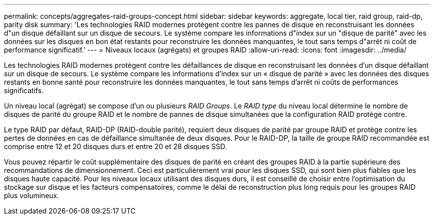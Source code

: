 ---
permalink: concepts/aggregates-raid-groups-concept.html 
sidebar: sidebar 
keywords: aggregate, local tier, raid group, raid-dp, parity disk 
summary: 'Les technologies RAID modernes protègent contre les pannes de disque en reconstruisant les données d"un disque défaillant sur un disque de secours. Le système compare les informations d"index sur un "disque de parité" avec les données sur les disques en bon état restants pour reconstruire les données manquantes, le tout sans temps d"arrêt ni coût de performance significatif.' 
---
= Niveaux locaux (agrégats) et groupes RAID
:allow-uri-read: 
:icons: font
:imagesdir: ../media/


[role="lead"]
Les technologies RAID modernes protègent contre les défaillances de disque en reconstruisant les données d'un disque défaillant sur un disque de secours. Le système compare les informations d'index sur un « disque de parité » avec les données des disques restants en bonne santé pour reconstruire les données manquantes, le tout sans temps d'arrêt ni coûts de performances significatifs.

Un niveau local (agrégat) se compose d'un ou plusieurs _RAID Groups_. Le _RAID type_ du niveau local détermine le nombre de disques de parité du groupe RAID et le nombre de pannes de disque simultanées que la configuration RAID protège contre.

Le type RAID par défaut, RAID-DP (RAID-double parité), requiert deux disques de parité par groupe RAID et protège contre les pertes de données en cas de défaillance simultanée de deux disques. Pour le RAID-DP, la taille de groupe RAID recommandée est comprise entre 12 et 20 disques durs et entre 20 et 28 disques SSD.

Vous pouvez répartir le coût supplémentaire des disques de parité en créant des groupes RAID à la partie supérieure des recommandations de dimensionnement. Ceci est particulièrement vrai pour les disques SSD, qui sont bien plus fiables que les disques haute capacité. Pour les niveaux locaux utilisant des disques durs, il est conseillé de choisir entre l'optimisation du stockage sur disque et les facteurs compensatoires, comme le délai de reconstruction plus long requis pour les groupes RAID plus volumineux.
